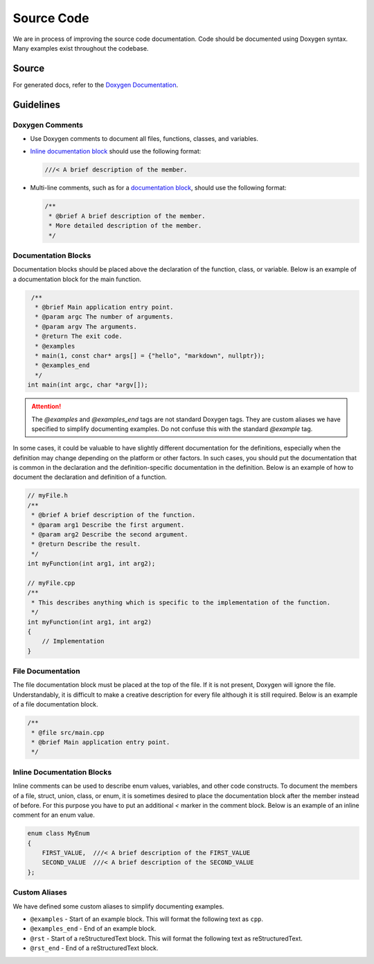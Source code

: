 Source Code
===========
We are in process of improving the source code documentation. Code should be documented using Doxygen syntax.
Many examples exist throughout the codebase.

Source
------
For generated docs, refer to the `Doxygen Documentation <../doxyhtml/index.html>`_.

Guidelines
----------

Doxygen Comments
^^^^^^^^^^^^^^^^

- Use Doxygen comments to document all files, functions, classes, and variables.
- `Inline documentation block <Inline Documentation Blocks>`_ should use the following format:

  .. code-block:: cpp

     ///< A brief description of the member.

- Multi-line comments, such as for a `documentation block <Documentation Blocks>`_, should use the following format:

  .. code-block:: cpp

     /**
      * @brief A brief description of the member.
      * More detailed description of the member.
      */


Documentation Blocks
^^^^^^^^^^^^^^^^^^^^
Documentation blocks should be placed above the declaration of the function, class, or variable. Below is an example
of a documentation block for the main function.

.. code-block:: cpp

    /**
     * @brief Main application entry point.
     * @param argc The number of arguments.
     * @param argv The arguments.
     * @return The exit code.
     * @examples
     * main(1, const char* args[] = {"hello", "markdown", nullptr});
     * @examples_end
     */
   int main(int argc, char *argv[]);

.. attention:: The `@examples` and `@examples_end` tags are not standard Doxygen tags. They are custom aliases
   we have specified to simplify documenting examples. Do not confuse this with the standard `@example` tag.

In some cases, it could be valuable to have slightly different documentation for the definitions, especially when
the definition may change depending on the platform or other factors. In such cases, you should put the documentation
that is common in the declaration and the definition-specific documentation in the definition. Below is an example of
how to document the declaration and definition of a function.

.. code-block:: cpp

    // myFile.h
    /**
     * @brief A brief description of the function.
     * @param arg1 Describe the first argument.
     * @param arg2 Describe the second argument.
     * @return Describe the result.
     */
    int myFunction(int arg1, int arg2);

    // myFile.cpp
    /**
     * This describes anything which is specific to the implementation of the function.
     */
    int myFunction(int arg1, int arg2)
    {
        // Implementation
    }

File Documentation
^^^^^^^^^^^^^^^^^^
The file documentation block must be placed at the top of the file. If it is not present, Doxygen will ignore the file.
Understandably, it is difficult to make a creative description for every file although it is still required.
Below is an example of a file documentation block.

.. code-block:: cpp

   /**
    * @file src/main.cpp
    * @brief Main application entry point.
    */

Inline Documentation Blocks
^^^^^^^^^^^^^^^^^^^^^^^^^^^
Inline comments can be used to describe enum values, variables, and other code constructs.
To document the members of a file, struct, union, class, or enum, it is sometimes desired to place the documentation
block after the member instead of before. For this purpose you have to put an additional `<` marker in the comment
block. Below is an example of an inline comment for an enum value.

.. code-block:: cpp

   enum class MyEnum
   {
       FIRST_VALUE,  ///< A brief description of the FIRST_VALUE
       SECOND_VALUE  ///< A brief description of the SECOND_VALUE
   };

Custom Aliases
^^^^^^^^^^^^^^
We have defined some custom aliases to simplify documenting examples.

- ``@examples`` - Start of an example block. This will format the following text as ``cpp``.
- ``@examples_end`` - End of an example block.
- ``@rst`` - Start of a reStructuredText block. This will format the following text as reStructuredText.
- ``@rst_end`` - End of a reStructuredText block.
